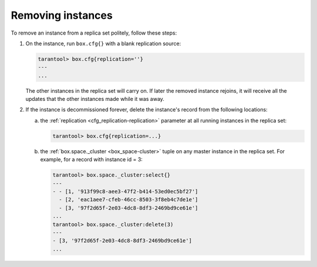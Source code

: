 .. _replication-remove_instances:

================================================================================
Removing instances
================================================================================

To remove an instance from a replica set politely, follow these steps:

1. On the instance, run ``box.cfg{}`` with a blank replication source:

   .. code-block:: tarantoolsession

      tarantool> box.cfg{replication=''}
      ---
      ...

   The other instances in the replica set will carry on. If later the removed
   instance rejoins, it will receive all the updates that the other instances
   made while it was away.

2. If the instance is decommissioned forever, delete the instance's record from
   the following locations:

   a. the :ref:`replication <cfg_replication-replication>` parameter at all running
      instances in the replica set:

      .. code-block:: tarantoolsession

         tarantool> box.cfg{replication=...}

   b. the :ref:`box.space._cluster <box_space-cluster>` tuple on any master instance in
      the replica set. For example, for a record with instance id = 3:

      .. code-block:: tarantoolsession

         tarantool> box.space._cluster:select{}
         ---
         - - [1, '913f99c8-aee3-47f2-b414-53ed0ec5bf27']
           - [2, 'eac1aee7-cfeb-46cc-8503-3f8eb4c7de1e']
           - [3, '97f2d65f-2e03-4dc8-8df3-2469bd9ce61e']
         ...
         tarantool> box.space._cluster:delete(3)
         ---
         - [3, '97f2d65f-2e03-4dc8-8df3-2469bd9ce61e']
         ...
